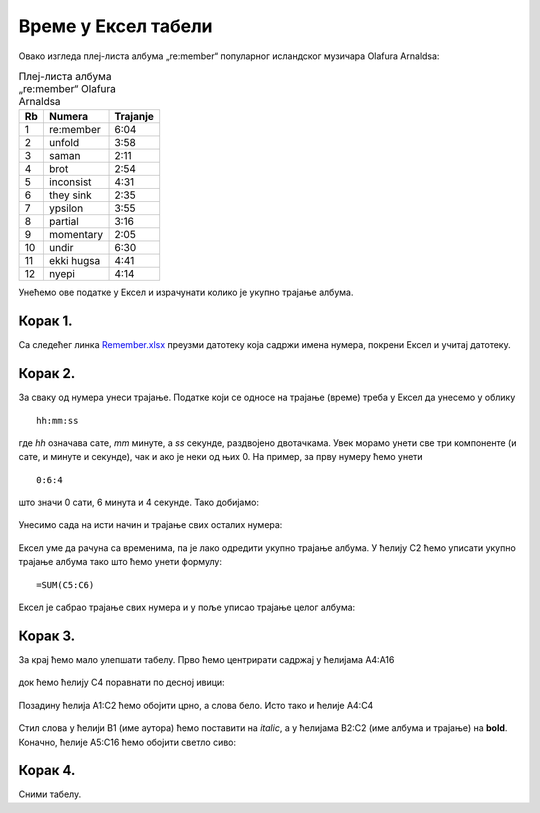 Време у Ексел табели
========================================


Овако изгледа плеј-листа албума „re:member“ популарног исландског музичара Olafurа Arnaldsа:

.. csv-table:: Плеј-листа албума „re:member“ Olafurа Arnaldsа
   :header: "Rb", "Numera", "Trajanje"
   :align: left

   "1", "re:member", "6:04"
   "2", "unfold", "3:58"
   "3", "saman", "2:11"
   "4", "brot", "2:54"
   "5", "inconsist", "4:31"
   "6", "they sink", "2:35"
   "7", "ypsilon", "3:55"
   "8", "partial", "3:16"
   "9", "momentary", "2:05"
   "10", "undir", "6:30"
   "11", "ekki hugsa", "4:41"
   "12", "nyepi", "4:14"

Унећемо ове податке у Ексел и израчунати колико је укупно трајање албума.


Корак 1.
-----------------------

Са следећег линка `Remember.xlsx <https://petljamediastorage.blob.core.windows.net/root/Media/Default/Kursevi/informatika_VIII/epodaci/Remember.xlsx>`_ преузми датотеку која садржи имена нумера,
покрени Ексел и учитај датотеку.

Корак 2.
------------------


За сваку од нумера унеси трајање. Податке који се односе на трајање (време) треба у Ексел да унесемо у облику
::

    hh:mm:ss


где *hh* означава сате, *mm* минуте, а *ss* секунде, раздвојено двотачкама. Увек морамо унети све три компоненте (и сате, и минуте и секунде), чак и ако је неки од њих 0. На пример, за прву нумеру ћемо унети
::

    0:6:4


што значи 0 сати, 6 минута и 4 секунде. Тако добијамо:


.. figure:: ../../_images/DataTypes202.jpg
   :width: 780px
   :align: center
   :class: screenshot-shadow


Унесимо сада на исти начин и трајање свих осталих нумера:


.. figure:: ../../_images/DataTypes203.jpg
   :width: 780px
   :align: center
   :class: screenshot-shadow


Ексел уме да рачуна са временима, па је лако одредити укупно трајање албума. У ћелију C2 ћемо уписати укупно трајање албума тако што ћемо унети формулу:
::

    =SUM(C5:C6)



.. figure:: ../../_images/DataTypes204.jpg
   :width: 780px
   :align: center
   :class: screenshot-shadow


Ексел је сабрао трајање свих нумера и у поље уписао трајање целог албума:


.. figure:: ../../_images/DataTypes205.jpg
   :width: 780px
   :align: center
   :class: screenshot-shadow


Корак 3.
------------------------

За крај ћемо мало улепшати табелу. Прво ћемо центрирати садржај у ћелијама A4:А16


.. figure:: ../../_images/DataTypes206.jpg
   :width: 780px
   :align: center
   :class: screenshot-shadow


док ћемо ћелију C4 поравнати по десној ивици:


.. figure:: ../../_images/DataTypes207.jpg
   :width: 780px
   :align: center
   :class: screenshot-shadow


Позадину ћелија A1:C2 ћемо обојити црно, а слова бело. Исто тако и ћелије A4:C4


.. figure:: ../../_images/DataTypes208.jpg
   :width: 780px
   :align: center
   :class: screenshot-shadow


Стил слова у ћелији B1 (име аутора) ћемо поставити на *italic*, а у ћелијама B2:C2 (име албума и трајање) на **bold**. Коначно, ћелије A5:C16 ћемо обојити светло сиво:


.. figure:: ../../_images/DataTypes209.jpg
   :width: 780px
   :align: center
   :class: screenshot-shadow


Корак 4.
---------------------

Сними табелу.

